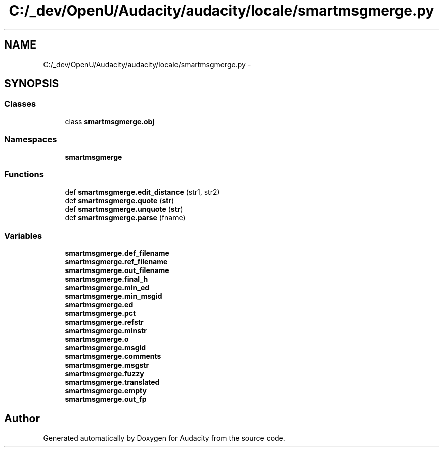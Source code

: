 .TH "C:/_dev/OpenU/Audacity/audacity/locale/smartmsgmerge.py" 3 "Thu Apr 28 2016" "Audacity" \" -*- nroff -*-
.ad l
.nh
.SH NAME
C:/_dev/OpenU/Audacity/audacity/locale/smartmsgmerge.py \- 
.SH SYNOPSIS
.br
.PP
.SS "Classes"

.in +1c
.ti -1c
.RI "class \fBsmartmsgmerge\&.obj\fP"
.br
.in -1c
.SS "Namespaces"

.in +1c
.ti -1c
.RI " \fBsmartmsgmerge\fP"
.br
.in -1c
.SS "Functions"

.in +1c
.ti -1c
.RI "def \fBsmartmsgmerge\&.edit_distance\fP (str1, str2)"
.br
.ti -1c
.RI "def \fBsmartmsgmerge\&.quote\fP (\fBstr\fP)"
.br
.ti -1c
.RI "def \fBsmartmsgmerge\&.unquote\fP (\fBstr\fP)"
.br
.ti -1c
.RI "def \fBsmartmsgmerge\&.parse\fP (fname)"
.br
.in -1c
.SS "Variables"

.in +1c
.ti -1c
.RI "\fBsmartmsgmerge\&.def_filename\fP"
.br
.ti -1c
.RI "\fBsmartmsgmerge\&.ref_filename\fP"
.br
.ti -1c
.RI "\fBsmartmsgmerge\&.out_filename\fP"
.br
.ti -1c
.RI "\fBsmartmsgmerge\&.final_h\fP"
.br
.ti -1c
.RI "\fBsmartmsgmerge\&.min_ed\fP"
.br
.ti -1c
.RI "\fBsmartmsgmerge\&.min_msgid\fP"
.br
.ti -1c
.RI "\fBsmartmsgmerge\&.ed\fP"
.br
.ti -1c
.RI "\fBsmartmsgmerge\&.pct\fP"
.br
.ti -1c
.RI "\fBsmartmsgmerge\&.refstr\fP"
.br
.ti -1c
.RI "\fBsmartmsgmerge\&.minstr\fP"
.br
.ti -1c
.RI "\fBsmartmsgmerge\&.o\fP"
.br
.ti -1c
.RI "\fBsmartmsgmerge\&.msgid\fP"
.br
.ti -1c
.RI "\fBsmartmsgmerge\&.comments\fP"
.br
.ti -1c
.RI "\fBsmartmsgmerge\&.msgstr\fP"
.br
.ti -1c
.RI "\fBsmartmsgmerge\&.fuzzy\fP"
.br
.ti -1c
.RI "\fBsmartmsgmerge\&.translated\fP"
.br
.ti -1c
.RI "\fBsmartmsgmerge\&.empty\fP"
.br
.ti -1c
.RI "\fBsmartmsgmerge\&.out_fp\fP"
.br
.in -1c
.SH "Author"
.PP 
Generated automatically by Doxygen for Audacity from the source code\&.
